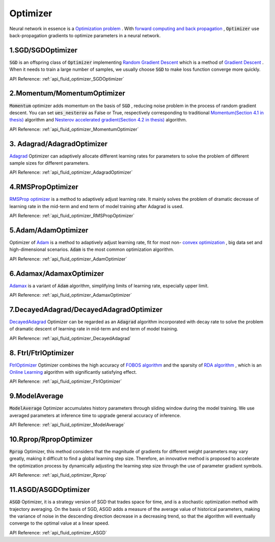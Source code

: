 ..  _api_guide_optimizer_en:

###########
Optimizer
###########

Neural network in essence is a `Optimization problem <https://en.wikipedia.org/wiki/Optimization_problem>`_ .
With `forward computing and back propagation <https://zh.wikipedia.org/zh-hans/backpropagation_algorithm>`_ ,
:code:`Optimizer` use back-propagation gradients to optimize parameters in a neural network.

1.SGD/SGDOptimizer
------------------

:code:`SGD` is an offspring class of :code:`Optimizer` implementing `Random Gradient Descent <https://arxiv.org/pdf/1609.04747.pdf>`_ which is a method of `Gradient Descent <https://zh.wikipedia.org/zh-hans/gradient_descent_algorithm>`_ .
When it needs to train a large number of samples, we usually choose :code:`SGD` to make loss function converge more quickly.

API Reference: :ref:`api_fluid_optimizer_SGDOptimizer`


2.Momentum/MomentumOptimizer
----------------------------

:code:`Momentum` optimizer adds momentum on the basis of :code:`SGD` , reducing noise problem in the process of random gradient descent.
You can set :code:`ues_nesterov` as False or True, respectively corresponding to traditional `Momentum(Section 4.1 in thesis)
<https://arxiv.org/pdf/1609.04747.pdf>`_  algorithm and `Nesterov accelerated gradient(Section 4.2 in thesis)
<https://arxiv.org/pdf/1609.04747.pdf>`_ algorithm.

API Reference: :ref:`api_fluid_optimizer_MomentumOptimizer`


3. Adagrad/AdagradOptimizer
---------------------------
`Adagrad <http://www.jmlr.org/papers/volume12/duchi11a/duchi11a.pdf>`_ Optimizer can adaptively allocate different learning rates for parameters to solve the problem of different sample sizes for different parameters.

API Reference: :ref:`api_fluid_optimizer_AdagradOptimizer`


4.RMSPropOptimizer
------------------
`RMSProp optimizer <http://www.cs.toronto.edu/~tijmen/csc321/slides/lecture_slides_lec6.pdf>`_  is a method to adaptively adjust learning rate.
It mainly solves the problem of dramatic decrease of learning rate in the mid-term and end term of model training after Adagrad is used.

API Reference: :ref:`api_fluid_optimizer_RMSPropOptimizer`



5.Adam/AdamOptimizer
--------------------
Optimizer of `Adam <https://arxiv.org/abs/1412.6980>`_ is a method to adaptively adjust learning rate,
fit for most  non- `convex optimization <https://zh.wikipedia.org/zh/convex_optimization>`_ , big data set and high-dimensional scenarios. :code:`Adam` is the most common optimization algorithm.

API Reference: :ref:`api_fluid_optimizer_AdamOptimizer`



6.Adamax/AdamaxOptimizer
------------------------

`Adamax <https://arxiv.org/abs/1412.6980>`_ is a variant of :code:`Adam` algorithm, simplifying limits of learning rate, especially upper limit.

API Reference: :ref:`api_fluid_optimizer_AdamaxOptimizer`



7.DecayedAdagrad/DecayedAdagradOptimizer
-------------------------------------------

`DecayedAdagrad <http://www.jmlr.org/papers/volume12/duchi11a/duchi11a.pdf>`_ Optimizer can be regarded as an :code:`Adagrad` algorithm incorporated with decay rate to solve the problem of dramatic descent of learning rate in mid-term and end term of model training.

API Reference: :ref:`api_fluid_optimizer_DecayedAdagrad`




8. Ftrl/FtrlOptimizer
----------------------

`FtrlOptimizer <https://www.eecs.tufts.edu/~dsculley/papers/ad-click-prediction.pdf>`_ Optimizer combines the high accuracy of `FOBOS algorithm <https://stanford.edu/~jduchi/projects/DuchiSi09b.pdf>`_ and the sparsity of `RDA algorithm <http://www1.se.cuhk.edu.hk/~sqma/SEEM5121_Spring2015/dual-averaging.pdf>`_ , which is an `Online Learning <https://en.wikipedia.org/wiki/Online_machine_learning>`_ algorithm with significantly satisfying effect.

API Reference: :ref:`api_fluid_optimizer_FtrlOptimizer`



9.ModelAverage
-----------------

:code:`ModelAverage` Optimizer accumulates history parameters through sliding window during the model training. We use averaged parameters at inference time to upgrade general accuracy of inference.

API Reference: :ref:`api_fluid_optimizer_ModelAverage`




10.Rprop/RpropOptimizer
-----------------

:code:`Rprop` Optimizer, this method considers that the magnitude of gradients for different weight parameters may vary greatly, making it difficult to find a global learning step size. Therefore, an innovative method is proposed to accelerate the optimization process by dynamically adjusting the learning step size through the use of parameter gradient symbols.

API Reference: :ref:`api_fluid_optimizer_Rprop`




11.ASGD/ASGDOptimizer
-----------------

:code:`ASGD` Optimizer, it is a strategy version of SGD that trades space for time, and is a stochastic optimization method with trajectory averaging. On the basis of SGD, ASGD adds a measure of the average value of historical parameters, making the variance of noise in the descending direction decrease in a decreasing trend, so that the algorithm will eventually converge to the optimal value at a linear speed.

API Reference: :ref:`api_fluid_optimizer_ASGD`
